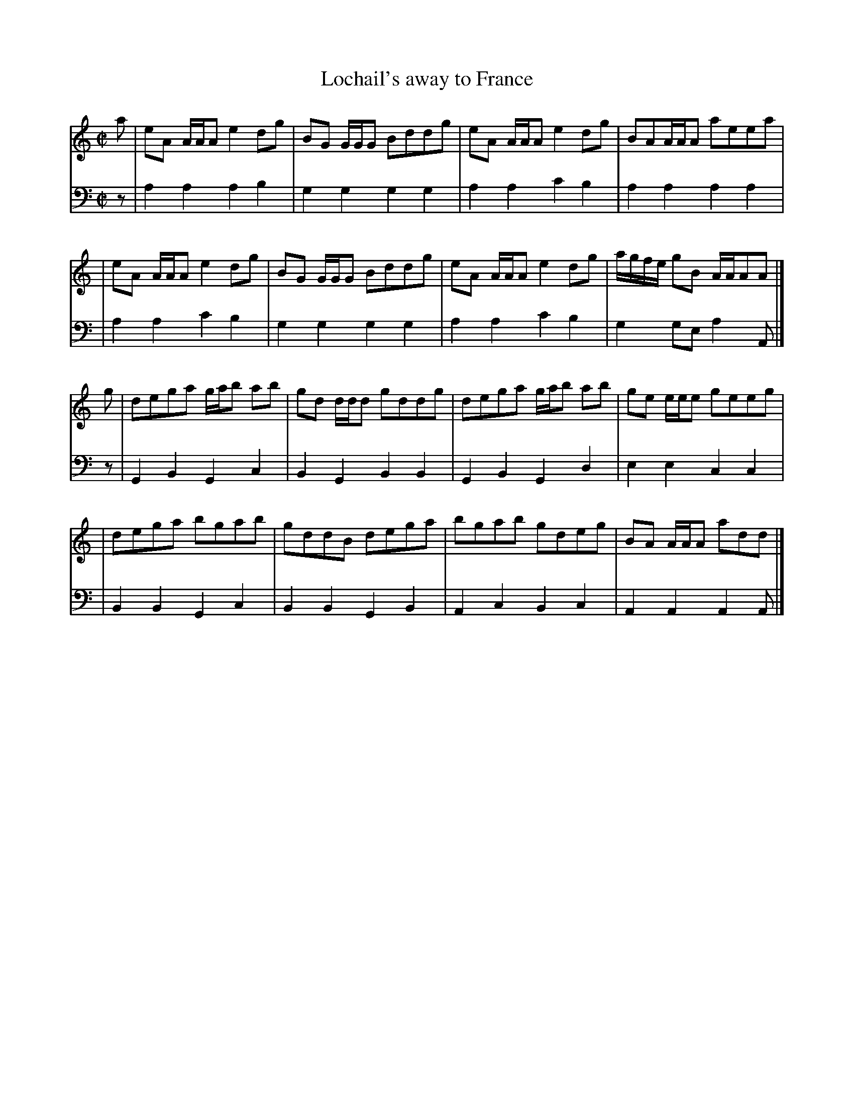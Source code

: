 X: 083
T: Lochail's away to France
R: strathspey
M: C|
L: 1/8
Z: 2010 John Chambers <jc:trillian.mit.edu>
B: Abraham Mackintosh "A Collection of Strathspeys, Reels, Jigs &c.", Newcastle, after 1797, p.8
F: http://imslp.info/files/imglnks/usimg/a/a8/IMSLP80796-PMLP164326-Abraham_Mackintosh_coll.pdf
K: Am
V: 1
a | eA A/A/A e2dg | BG G/G/G Bddg | eA A/A/A e2dg | BAA/A/A aeea |
  | eA A/A/A e2dg | BG G/G/G Bddg | eA A/A/A e2dg | a/g/f/e/ gB A/A/AA |]
g | dega g/a/b ab | gd d/d/d gddg | dega g/a/b ab | ge e/e/e geeg |
  | dega bgab | gddB dega | bgab gdeg | BA A/A/A add |]
V: 2 clef=bass middle=d
z | a2a2 a2b2 | g2g2 g2g2 | a2a2 c'2b2 | a2a2 a2a2 |
  | a2a2 c'2b2 | g2g2 g2g2 | a2a2 c'2b2 | g2ge a2A |]
z | G2B2 G2c2 | B2G2 B2B2 | G2B2 G2d2 | e2e2 c2c2 |
  | B2B2 G2c2 | B2B2 G2B2 | A2c2 B2c2 | A2A2 A2A |]

